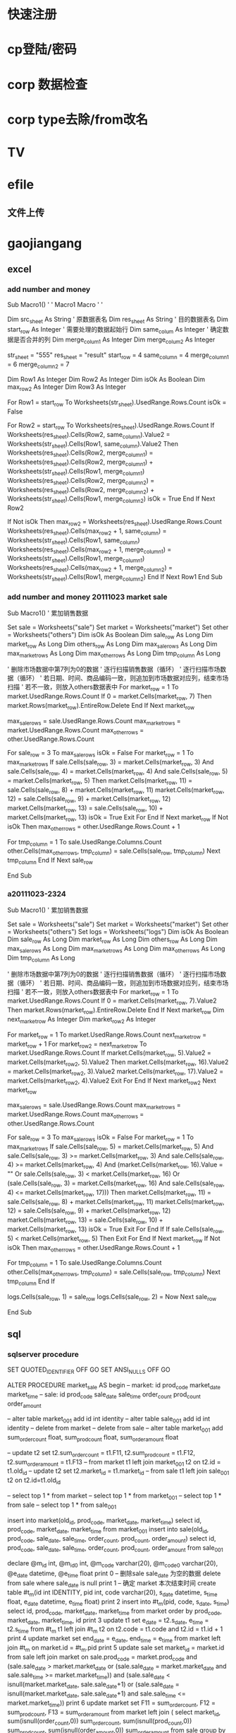 * 快速注册
* cp登陆/密码
* corp 数据检查
* corp type去除/from改名
* TV
* efile
** 文件上传
* gaojiangang
** excel
*** add number and money
Sub Macro1()
'
' Macro1 Macro
'
'

    Dim src_sheet As String ' 原数据表名
    Dim res_sheet As String ' 目的数据表名
    Dim start_row As Integer ' 需要处理的数据起始行
    Dim same_colum As Integer ' 确定数据是否合并的列
    Dim merge_colum1 As Integer
    Dim merge_colum2 As Integer

    str_sheet = "555"
    res_sheet = "result"
    start_row = 4
    same_column = 4
    merge_column1 = 6
    merge_column2 = 7



    Dim Row1 As Integer
    Dim Row2 As Integer
    Dim isOk As Boolean
    Dim max_row2 As Integer
    Dim Row3 As Integer

    For Row1 = start_row To Worksheets(str_sheet).UsedRange.Rows.Count
        isOk = False

        For Row2 = start_row To Worksheets(res_sheet).UsedRange.Rows.Count
            If Worksheets(res_sheet).Cells(Row2, same_column).Value2 = Worksheets(str_sheet).Cells(Row1, same_column).Value2 Then
                Worksheets(res_sheet).Cells(Row2, merge_column1) = Worksheets(res_sheet).Cells(Row2, merge_column1) + Worksheets(str_sheet).Cells(Row1, merge_column1)
                Worksheets(res_sheet).Cells(Row2, merge_column2) = Worksheets(res_sheet).Cells(Row2, merge_column2) + Worksheets(str_sheet).Cells(Row1, merge_column2)
                isOk = True
            End If
        Next Row2

        If Not isOk Then
            max_row2 = Worksheets(res_sheet).UsedRange.Rows.Count
            Worksheets(res_sheet).Cells(max_row2 + 1, same_column) = Worksheets(str_sheet).Cells(Row1, same_column)
            Worksheets(res_sheet).Cells(max_row2 + 1, merge_column1) = Worksheets(str_sheet).Cells(Row1, merge_column1)
            Worksheets(res_sheet).Cells(max_row2 + 1, merge_column2) = Worksheets(str_sheet).Cells(Row1, merge_column2)
        End If
    Next Row1
End Sub

*** add number and money 20111023  market sale
Sub Macro1()
' 累加销售数据

    Set sale = Worksheets("sale")
    Set market = Worksheets("market")
    Set other = Worksheets("others")
    Dim isOk As Boolean
    Dim sale_row As Long
    Dim market_row As Long
    Dim others_row As Long
    Dim max_sale_rows As Long
    Dim max_market_rows As Long
    Dim max_other_rows As Long
    Dim tmp_column As Long

' 删除市场数据中第7列为0的数据
' 逐行扫描销售数据（循环）
'   逐行扫描市场数据（循环）
'     若日期、时间、商品编码一致，则追加到市场数据对应列，结束市场扫描
'     若不一致，则放入others数据表中
    For market_row = 1 To market.UsedRange.Rows.Count
        If 0 = market.Cells(market_row, 7) Then
            market.Rows(market_row).EntireRow.Delete
        End If
    Next market_row

    max_sale_rows = sale.UsedRange.Rows.Count
    max_market_rows = market.UsedRange.Rows.Count
    max_other_rows = other.UsedRange.Rows.Count

    For sale_row = 3 To max_sale_rows
        isOk = False
        For market_row = 1 To max_market_rows
            If sale.Cells(sale_row, 3) = market.Cells(market_row, 3) And sale.Cells(sale_row, 4) = market.Cells(market_row, 4) And sale.Cells(sale_row, 5) = market.Cells(market_row, 5) Then
                market.Cells(market_row, 11) = sale.Cells(sale_row, 8) + market.Cells(market_row, 11)
                market.Cells(market_row, 12) = sale.Cells(sale_row, 9) + market.Cells(market_row, 12)
                market.Cells(market_row, 13) = sale.Cells(sale_row, 10) + market.Cells(market_row, 13)
                isOk = True
                Exit For
            End If
        Next market_row
        If Not isOk Then
            max_other_rows = other.UsedRange.Rows.Count + 1

            For tmp_column = 1 To sale.UsedRange.Columns.Count
                other.Cells(max_other_rows, tmp_column) = sale.Cells(sale_row, tmp_column)
            Next tmp_column
        End If
    Next sale_row

End Sub


*** a20111023-2324
Sub Macro1()
' 累加销售数据

    Set sale = Worksheets("sale")
    Set market = Worksheets("market")
    Set other = Worksheets("others")
    Set logs = Worksheets("logs")
    Dim isOk As Boolean
    Dim sale_row As Long
    Dim market_row As Long
    Dim others_row As Long
    Dim max_sale_rows As Long
    Dim max_market_rows As Long
    Dim max_other_rows As Long
    Dim tmp_column As Long

' 删除市场数据中第7列为0的数据
' 逐行扫描销售数据（循环）
'   逐行扫描市场数据（循环）
'     若日期、时间、商品编码一致，则追加到市场数据对应列，结束市场扫描
'     若不一致，则放入others数据表中
    For market_row = 1 To market.UsedRange.Rows.Count
        If 0 = market.Cells(market_row, 7).Value2 Then
            market.Rows(market_row).EntireRow.Delete
        End If
    Next market_row
    Dim next_market_row As Integer
    Dim market_row2 As Integer

    For market_row = 1 To market.UsedRange.Rows.Count
        next_market_row = market_row + 1
        For market_row2 = next_market_row To market.UsedRange.Rows.Count
            If market.Cells(market_row, 5).Value2 = market.Cells(market_row2, 5).Value2 Then
                market.Cells(market_row, 16).Value2 = market.Cells(market_row2, 3).Value2
                market.Cells(market_row, 17).Value2 = market.Cells(market_row2, 4).Value2
                Exit For
            End If
        Next market_row2
    Next market_row

    max_sale_rows = sale.UsedRange.Rows.Count
    max_market_rows = market.UsedRange.Rows.Count
    max_other_rows = other.UsedRange.Rows.Count

    For sale_row = 3 To max_sale_rows
        isOk = False
        For market_row = 1 To max_market_rows
            If sale.Cells(sale_row, 5) = market.Cells(market_row, 5) And sale.Cells(sale_row, 3) >= market.Cells(market_row, 3) And sale.Cells(sale_row, 4) >= market.Cells(market_row, 4) And (market.Cells(market_row, 16).Value = "" Or sale.Cells(sale_row, 3) < market.Cells(market_row, 16) Or (sale.Cells(sale_row, 3) = market.Cells(market_row, 16) And sale.Cells(sale_row, 4) <= market.Cells(market_row, 17))) Then
                market.Cells(market_row, 11) = sale.Cells(sale_row, 8) + market.Cells(market_row, 11)
                market.Cells(market_row, 12) = sale.Cells(sale_row, 9) + market.Cells(market_row, 12)
                market.Cells(market_row, 13) = sale.Cells(sale_row, 10) + market.Cells(market_row, 13)
                isOk = True
                Exit For
            End If
            If sale.Cells(sale_row, 5) < market.Cells(market_row, 5) Then
                Exit For
            End If
        Next market_row
        If Not isOk Then
            max_other_rows = other.UsedRange.Rows.Count + 1

            For tmp_column = 1 To sale.UsedRange.Columns.Count
                other.Cells(max_other_rows, tmp_column) = sale.Cells(sale_row, tmp_column)
            Next tmp_column
        End If

        logs.Cells(sale_row, 1) = sale_row
        logs.Cells(sale_row, 2) = Now
    Next sale_row

End Sub


** sql
*** sqlserver procedure
SET QUOTED_IDENTIFIER OFF
GO
SET ANSI_NULLS OFF
GO



ALTER    PROCEDURE market_sale AS
begin
-- market: id prod_code market_date market_time
-- sale: id prod_code sale_date sale_time order_count prod_count order_amount

-- alter table market_001 add id int identity
-- alter table sale_001 add id int identity
-- delete from market
-- delete from sale
-- alter table market_001 add sum_order_count float, sum_prod_count float, sum_order_amount float

-- update t2 set t2.sum_order_count = t1.F11, t2.sum_prod_count = t1.F12, t2.sum_order_amount = t1.F13
--      from market t1 left join market_001 t2 on t2.id = t1.old_id
-- update t2 set t2.market_id = t1.market_id
--      from sale t1 left join sale_001 t2 on t2.id=t1.old_id

-- select top 1 * from market
-- select top 1 * from market_001
-- select top 1 * from sale
-- select top 1 * from sale_001

insert into market(old_id, prod_code, market_date, market_time)
        select id, prod_code, market_date, market_time
        from market_001
insert into sale(old_id, prod_code, sale_date, sale_time, order_count, prod_count, order_amount)
        select id, prod_code, sale_date, sale_time, order_count, prod_count, order_amount
        from sale_001

declare @m_id int, @m_id0 int, @m_code varchar(20), @m_code0 varchar(20), @e_date datetime, @e_time float
print 0
-- 删除sale sale_date 为空的数据
        delete from sale where sale_date is null
print 1
-- 确定 market 本次结束时间
        create table #t_m(id int IDENTITY, pid int, code varchar(20),  s_date datetime, s_time float,  e_date datetime, e_time float)
print 2
        insert into #t_m(pid, code, s_date, s_time)
                select id, prod_code, market_date, market_time
                from market
                order by prod_code, market_date, market_time, id
print 3
        update t1 set e_date = t2.s_date, e_time = t2.s_time
                from #t_m t1 left join #t_m t2 on t2.code = t1.code and t2.id = t1.id + 1
print 4
        update market set end_date = e_date, end_time = e_time from market left join #t_m on market.id = #t_m.pid
print 5
        update sale set market_id = market.id
                from sale
                left join market on sale.prod_code = market.prod_code and
                        (sale.sale_date > market.market_date or (sale.sale_date = market.market_date and sale.sale_time >= market.market_time)) and
                        (sale.sale_date < isnull(market.market_date, sale.sale_date+1) or (sale.sale_date = isnull(market.market_date, sale.sale_date+1) and sale.sale_time <= market.market_time))
print 6
        update market set F11 = sum_order_count, F12 = sum_prod_count, F13 = sum_order_amount
                from market left join (
                        select market_id, sum(isnull(order_count,0)) sum_order_count, sum(isnull(prod_count,0)) sum_prod_count, sum(isnull(order_amount,0)) sum_order_amount
                        from sale group by market_id
                        ) t on market.id = t.market_id
print 7
        select top 10 * from market
print 8
end


GO
SET QUOTED_IDENTIFIER OFF
GO
SET ANSI_NULLS ON
GO
